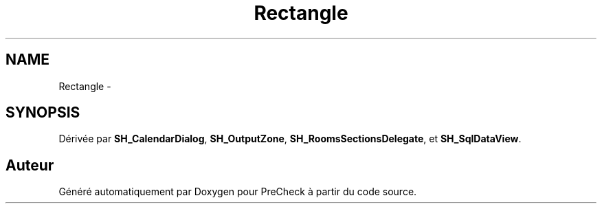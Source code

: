 .TH "Rectangle" 3 "Lundi Juin 24 2013" "Version 0.4" "PreCheck" \" -*- nroff -*-
.ad l
.nh
.SH NAME
Rectangle \- 
.SH SYNOPSIS
.br
.PP
.PP
Dérivée par \fBSH_CalendarDialog\fP, \fBSH_OutputZone\fP, \fBSH_RoomsSectionsDelegate\fP, et \fBSH_SqlDataView\fP\&.

.SH "Auteur"
.PP 
Généré automatiquement par Doxygen pour PreCheck à partir du code source\&.

